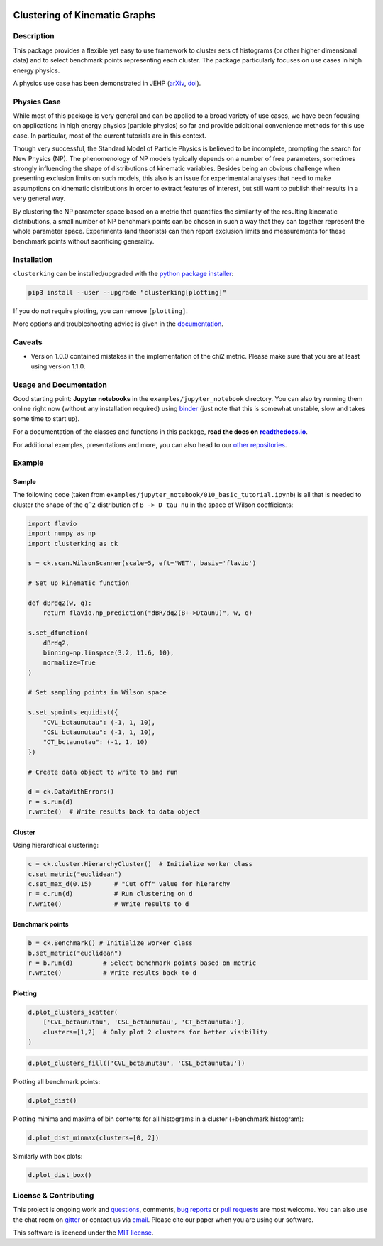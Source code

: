 .. note: Always use full path to image, from https://raw.githubusercontent.com/
   because it won't render on pypi and others otherwise if you use the relative
   path from this repo :(

.. image:: https://raw.githubusercontent.com/clusterking/clusterking/master/readme_assets/logo/logo.png
   :align: right

Clustering of Kinematic Graphs
==============================

|Build Status| |Pre-commit| |Coveralls| |Doc Status| |Pypi status| |Binder| |Chat| |License| |Black| |PR welcome|

.. |Build Status| image::  https://github.com/clusterking/clusterking/workflows/testing/badge.svg
   :target: https://github.com/clusterking/clusterking/actions
   :alt: CI

.. |Coveralls| image:: https://coveralls.io/repos/github/clusterking/clusterking/badge.svg?branch=master
   :target: https://coveralls.io/github/clusterking/clusterking?branch=master

.. |Doc Status| image:: https://readthedocs.org/projects/clusterking/badge/?version=latest
   :target: https://clusterking.readthedocs.io/
   :alt: Documentation

.. |Pypi Status| image:: https://badge.fury.io/py/clusterking.svg
   :target: https://pypi.org/project/clusterking/
   :alt: Pypi

.. |Binder| image:: https://raw.githubusercontent.com/clusterking/clusterking/master/readme_assets/badges/png/binder.png
   :target: https://mybinder.org/v2/gh/clusterking/clusterking/master?filepath=examples%2Fjupyter_notebooks
   :alt: Binder

.. |Chat| image:: https://raw.githubusercontent.com/clusterking/clusterking/master/readme_assets/badges/png/gitter.png
   :target: https://gitter.im/clusterking/community
   :alt: Gitter

.. |License| image:: https://raw.githubusercontent.com/clusterking/clusterking/master/readme_assets/badges/png/license.png
   :target: https://github.com/clusterking/clusterking/blob/master/LICENSE.txt
   :alt: License

.. |Black| image:: https://raw.githubusercontent.com/clusterking/clusterking/master/readme_assets/badges/png/black.png
   :target: https://github.com/python/black
   :alt: Black

.. |Pre-commit| image:: https://results.pre-commit.ci/badge/github/clusterking/clusterking/master.svg
   :target: https://results.pre-commit.ci/latest/github/clusterking/clusterking/master
   :alt: Pre-commit status

.. |PR welcome| image:: https://img.shields.io/badge/PR-Welcome-%23FF8300.svg
   :target: https://git-scm.com/book/en/v2/GitHub-Contributing-to-a-Project
   :alt: PR welcome

.. start-body

Description
-----------

This package provides a flexible yet easy to use framework to cluster sets of
histograms (or other higher dimensional data) and to select benchmark points
representing each cluster. The package particularly focuses on use cases in
high energy physics.

A physics use case has been demonstrated in JEHP (`arXiv <https://arxiv.org/abs/1909.11088>`_, `doi <https://doi.org/10.1007/JHEP04(2020)007>`_).

Physics Case
------------

While most of this package is very general and can be applied to a broad variety
of use cases, we have been focusing on applications in high energy physics
(particle physics) so far and provide additional convenience methods for this
use case. In particular, most of the current tutorials are in this context.

Though very successful, the Standard Model of Particle Physics is believed to
be incomplete, prompting the search for New Physics (NP). The phenomenology
of NP models typically depends on a number of free parameters, sometimes
strongly influencing the shape of distributions of kinematic variables.
Besides being an obvious challenge when presenting exclusion limits on such
models, this also is an issue for experimental analyses that need to make
assumptions on kinematic distributions in order to extract features of
interest, but still want to publish their results in a very general way.

By clustering the NP parameter space based on a metric that quantifies the
similarity of the resulting kinematic distributions, a small number of NP
benchmark points can be chosen in such a way that they can together represent
the whole parameter space. Experiments (and theorists) can then report
exclusion limits and measurements for these benchmark points without
sacrificing generality.

Installation
------------

``clusterking`` can be installed/upgraded with the `python package installer <https://pip.pypa.io/en/stable/>`_:

.. code:: sh

    pip3 install --user --upgrade "clusterking[plotting]"

If you do not require plotting, you can remove ``[plotting]``.

More options and troubleshooting advice is given in the `documentation <https://clusterking.readthedocs.io/en/latest/installation.html>`_.

Caveats
-------

* Version 1.0.0 contained mistakes in the implementation of the chi2 metric. Please make sure
  that you are at least using version 1.1.0.

Usage and Documentation
-----------------------

Good starting point: **Jupyter notebooks** in the ``examples/jupyter_notebook`` directory.
You can also try running them online right now (without any installation required) using
|binder2|_ (just note that this is somewhat unstable, slow and takes some time
to start up).

.. |binder2| replace:: binder
.. _binder2: https://mybinder.org/v2/gh/clusterking/clusterking/master?filepath=examples%2Fjupyter_notebooks

.. _run online using binder: https://mybinder.org/v2/gh/clusterking/clusterking/master?filepath=examples%2Fjupyter_notebooks

For a documentation of the classes and functions in this package, **read the docs on** |readthedocs.io|_.

.. |readthedocs.io| replace:: **readthedocs.io**
.. _readthedocs.io: https://clusterking.readthedocs.io/

For additional examples, presentations and more, you can also head to our `other repositories`_.

.. _other repositories: https://github.com/clusterking

Example
-------

Sample
~~~~~~

The following code (taken from ``examples/jupyter_notebook/010_basic_tutorial.ipynb``) is all that
is needed to cluster the shape of the ``q^2`` distribution of ``B -> D tau nu``
in the space of Wilson coefficients:

.. code:: python

   import flavio
   import numpy as np
   import clusterking as ck

   s = ck.scan.WilsonScanner(scale=5, eft='WET', basis='flavio')

   # Set up kinematic function

   def dBrdq2(w, q):
       return flavio.np_prediction("dBR/dq2(B+->Dtaunu)", w, q)

   s.set_dfunction(
       dBrdq2,
       binning=np.linspace(3.2, 11.6, 10),
       normalize=True
   )

   # Set sampling points in Wilson space

   s.set_spoints_equidist({
       "CVL_bctaunutau": (-1, 1, 10),
       "CSL_bctaunutau": (-1, 1, 10),
       "CT_bctaunutau": (-1, 1, 10)
   })

   # Create data object to write to and run

   d = ck.DataWithErrors()
   r = s.run(d)
   r.write()  # Write results back to data object

Cluster
~~~~~~~

Using hierarchical clustering:

.. code:: python

   c = ck.cluster.HierarchyCluster()  # Initialize worker class
   c.set_metric("euclidean")
   c.set_max_d(0.15)      # "Cut off" value for hierarchy
   r = c.run(d)           # Run clustering on d
   r.write()              # Write results to d

Benchmark points
~~~~~~~~~~~~~~~~

.. code:: python

   b = ck.Benchmark() # Initialize worker class
   b.set_metric("euclidean")
   r = b.run(d)        # Select benchmark points based on metric
   r.write()           # Write results back to d

Plotting
~~~~~~~~

.. code:: python

    d.plot_clusters_scatter(
        ['CVL_bctaunutau', 'CSL_bctaunutau', 'CT_bctaunutau'],
        clusters=[1,2]  # Only plot 2 clusters for better visibility
    )

.. image:: https://raw.githubusercontent.com/clusterking/clusterking/master/readme_assets/plots/scatter_3d_02.png

.. code:: python

    d.plot_clusters_fill(['CVL_bctaunutau', 'CSL_bctaunutau'])

.. image:: https://raw.githubusercontent.com/clusterking/clusterking/master/readme_assets/plots/fill_2d.png

Plotting all benchmark points:

.. code:: python

    d.plot_dist()

.. image:: https://raw.githubusercontent.com/clusterking/clusterking/master/readme_assets/plots/all_bcurves.png

Plotting minima and maxima of bin contents for all histograms in a cluster (+benchmark histogram):

.. code:: python

    d.plot_dist_minmax(clusters=[0, 2])

.. image:: https://raw.githubusercontent.com/clusterking/clusterking/master/readme_assets/plots/minmax_02.png

Similarly with box plots:

.. code:: python

   d.plot_dist_box()

.. image:: https://raw.githubusercontent.com/clusterking/clusterking/master/readme_assets/plots/box_plot.png

License & Contributing
----------------------

This project is ongoing work and questions_, comments,
`bug reports`_ or `pull requests`_ are most welcome. You can also use the chat
room on gitter_ or contact us via email_.
Please cite our paper when you are using our software.

.. _email: mailto:clusterkinematics@gmail.com
.. _gitter: https://gitter.im/clusterking/community
.. _questions: https://github.com/clusterking/clusterking/issues
.. _bug reports: https://github.com/clusterking/clusterking/issues
.. _pull requests: https://github.com/clusterking/clusterking/pulls

This software is licenced under the `MIT license`_.

.. _MIT  license: https://github.com/clusterking/clusterking/blob/master/LICENSE.txt

.. end-body
